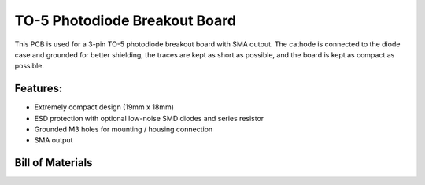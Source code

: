 TO-5 Photodiode Breakout Board
=================================

This PCB is used for a 3-pin TO-5 photodiode breakout board with SMA output. The cathode is connected to the diode case and grounded for better shielding, the traces are kept as short as possible, and the board is kept as compact as possible. 

Features:
-------------
- Extremely compact design (19mm x 18mm)
- ESD protection with optional low-noise SMD diodes and series resistor
- Grounded M3 holes for mounting / housing connection
- SMA output

Bill of Materials
-------------------
.. csv-table:: Bill of Materials
    :widths: 25 25 25 25 25
    :header-rows: 1
    :file: bom.csv
